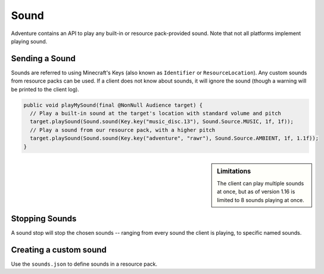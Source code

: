 =====
Sound
=====

Adventure contains an API to play any built-in or resource pack-provided sound. Note that
not all platforms implement playing sound.

Sending a Sound
---------------

Sounds are referred to using Minecraft's Keys (also known as ``Identifier`` or ``ResourceLocation``). Any custom sounds from resource packs can be used. If a client does not know about sounds, it will ignore the sound (though a warning will be printed to the client log).

.. code:: java

  public void playMySound(final @NonNull Audience target) {
    // Play a built-in sound at the target's location with standard volume and pitch
    target.playSound(Sound.sound(Key.key("music_disc.13"), Sound.Source.MUSIC, 1f, 1f));
    // Play a sound from our resource pack, with a higher pitch
    target.playSound(Sound.sound(Key.key("adventure", "rawr"), Sound.Source.AMBIENT, 1f, 1.1f));
  }

.. sidebar:: Limitations

  The client can play multiple sounds at once, but as of version 1.16 is limited to 8 sounds playing at once.

Stopping Sounds
---------------

A sound stop will stop the chosen sounds -- ranging from every sound the client is playing, to specific named sounds.


Creating a custom sound
-----------------------

Use the ``sounds.json`` to define sounds in a resource pack.

